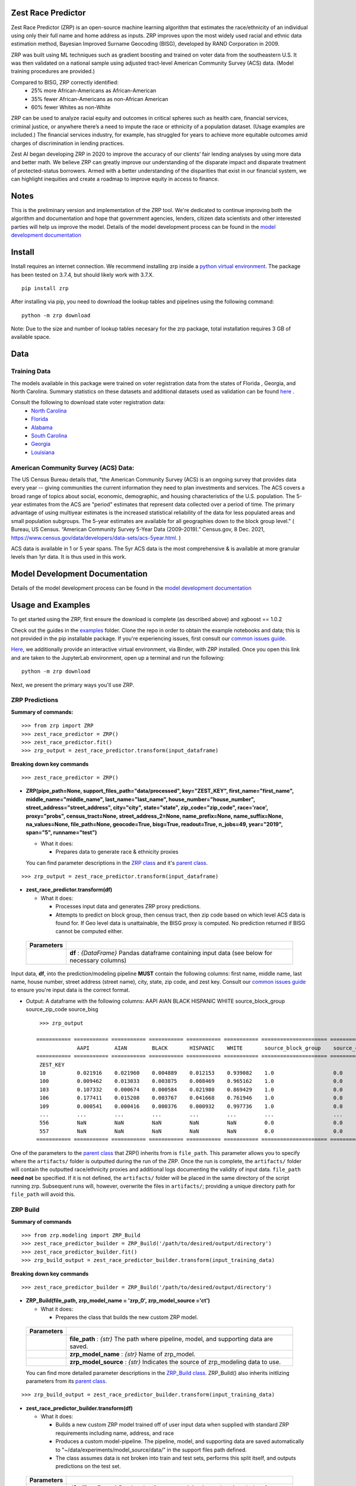 Zest Race Predictor
____________________

.. image:: https://readthedocs.org/projects/zrp-docs/badge/?version=latest
  :target: https://zrp-docs.readthedocs.io/en/latest/?badge=latest
  :alt: Documentation Status

.. image:: https://badge.fury.io/py/zrp.svg
    :target: https://badge.fury.io/py/zrp

.. image:: https://mybinder.org/badge_logo.svg
 :target: https://mybinder.org/v2/gh/zestai/zrp/HEAD

.. image:: https://img.shields.io/pypi/dm/zrp.svg?label=PyPI%20downloads
  :target: https://pypi.org/project/zrp/
 
Zest Race Predictor (ZRP) is an open-source machine learning algorithm that estimates the race/ethnicity of an individual using only their full name and home address as inputs. ZRP improves upon the most widely used racial and ethnic data estimation method, Bayesian Improved Surname Geocoding (BISG), developed by RAND Corporation in 2009. 

ZRP was built using ML techniques such as gradient boosting and trained on voter data from the southeastern U.S. It was then validated on a national sample using adjusted tract-level American Community Survey (ACS) data. (Model training procedures are provided.)

Compared to BISG, ZRP correctly identified:
  * 25% more African-Americans as African-American
  * 35% fewer African-Americans as non-African American
  * 60% fewer Whites as non-White

ZRP can be used to analyze racial equity and outcomes in critical spheres such as health care, financial services, criminal justice, or anywhere there’s a need to impute the race or ethnicity of a population dataset. (Usage examples are included.) The financial services industry, for example, has struggled for years to achieve more equitable outcomes amid charges of discrimination in lending practices. 

Zest AI began developing ZRP in 2020 to improve the accuracy of our clients’ fair lending analyses by using more data and better math. We believe ZRP can greatly improve our understanding of the disparate impact and disparate treatment of protected-status borrowers. Armed with a better understanding of the disparities that exist in our financial system, we can highlight inequities and create a roadmap to improve equity in access to finance.



Notes
_____

This is the preliminary version and implementation of the ZRP tool. We're dedicated to continue improving both the algorithm and documentation and hope that government agencies, lenders, citizen data scientists and other interested parties will help us improve the model.  Details of the model development process can be found in the `model development documentation <./model_report.rst>`_ 


Install
_______

Install requires an internet connection. We recommend installing zrp inside a `python virtual environment <https://docs.python.org/3/library/venv.html#creating-virtual-environments>`_. The package has been tested on 3.7.4, but should likely work with 3.7.X.
::

 pip install zrp

After installing via pip, you need to download the lookup tables and pipelines using the following command:
::

 python -m zrp download

Note: Due to the size and number of lookup tables necesary for the zrp package, total installation requires 3 GB of available space.


Data
_____

Training Data
==============
The models available in this package were trained on voter registration data from the states of Florida , Georgia, and North Carolina. Summary statistics on these datasets and additional datasets used as validation can be found `here <https://github.com/zestai/zrp/blob/main/dataset_statistics.txt>`_ . 

Consult the following to download state voter registration data:
 * `North Carolina <https://www.ncsbe.gov/results-data/voter-registration-data>`_
 * `Florida <https://dataverse.harvard.edu/dataset.xhtml?persistentId=doi:10.7910/DVN/UBIG3F>`_
 * `Alabama <https://www.alabamainteractive.org/sos/voter/voterWelcome.action>`_
 * `South Carolina <https://www.scvotes.gov/sale-voter-registration-lists>`_
 * `Georgia <https://sos.ga.gov/index.php/elections/order_voter_registration_lists_and_files>`_
 * `Louisiana <https://www.sos.la.gov/ElectionsAndVoting/BecomeACandidate/PurchaseVoterLists/Pages/default.aspx>`_

American Community Survey (ACS) Data:
=====================================
 
The US Census Bureau details that, "the American Community Survey (ACS) is an ongoing survey that provides data every year -- giving communities the current information they need to plan investments and services. The ACS covers a broad range of topics about social, economic, demographic, and housing characteristics of the U.S. population. The 5-year estimates from the ACS are "period" estimates that represent data collected over a period of time. The primary advantage of using multiyear estimates is the increased statistical reliability of the data for less populated areas and small population subgroups. The 5-year estimates are available for all geographies down to the block group level." ( Bureau, US Census. “American Community Survey 5-Year Data (2009-2019).” Census.gov, 8 Dec. 2021, https://www.census.gov/data/developers/data-sets/acs-5year.html. )

ACS data is available in 1 or 5 year spans. The 5yr ACS data is the most comprehensive & is available at more granular levels than 1yr data. It is thus used in this work.



Model Development Documentation
___________

Details of the model development process can be found in the `model development documentation <./model_report.rst>`_ 



Usage and Examples
___________

To get started using the ZRP, first ensure the download is complete (as described above) and xgboost == 1.0.2 

Check out the guides in the `examples <https://github.com/zestai/zrp/tree/main/examples>`_ folder. Clone the repo in order to obtain the example notebooks and data; this is not provided in the pip installable package. If you're experiencing issues, first consult our `common issues guide <https://github.com/zestai/zrp/blob/main/common_issues.rst>`_.

`Here <https://mybinder.org/v2/gh/zestai/zrp/HEAD>`_, we additionally provide an interactive virtual environment, via Binder, with ZRP installed. Once you open this link and are taken to the JupyterLab environment, open up a terminal and run the following: 
::

 python -m zrp download

Next, we present the primary ways you'll use ZRP. 

ZRP Predictions
=============

**Summary of commands:**
::

  >>> from zrp import ZRP
  >>> zest_race_predictor = ZRP()
  >>> zest_race_predictor.fit()
  >>> zrp_output = zest_race_predictor.transform(input_dataframe)

**Breaking down key commands**
::

  >>> zest_race_predictor = ZRP()
  
- **ZRP(pipe_path=None, support_files_path="data/processed", key="ZEST_KEY", first_name="first_name", middle_name="middle_name", last_name="last_name", house_number="house_number", street_address="street_address", city="city", state="state", zip_code="zip_code", race='race', proxy="probs", census_tract=None, street_address_2=None, name_prefix=None, name_suffix=None, na_values=None, file_path=None, geocode=True, bisg=True, readout=True, n_jobs=49, year="2019", span="5", runname="test")**

  -  What it does:

     - Prepares data to generate race & ethnicity proxies

  You can find parameter descriptions in the `ZRP class <https://github.com/zestai/zrp/blob/main/zrp/zrp.py>`_ and it's `parent class <https://github.com/zestai/zrp/blob/main/zrp/prepare/base.py>`_.

::

  >>> zrp_output = zest_race_predictor.transform(input_dataframe)
  
- **zest_race_predictor.transform(df)**

  -  What it does:

     - Processes input data and generates ZRP proxy predictions.
     - Attempts to predict on block group, then census tract, then zip code based on which level ACS data is found for. If Geo level data is unattainable, the BISG proxy is computed. No prediction returned if BISG cannot be computed either.


 +------------+--------------------------------------------------------------------------------------------------------------------------+
 | Parameters |                                                                                                                          |
 +============+==========================================================================================================================+
 |            | **df** : *{DataFrame}* Pandas dataframe containing input data (see below for necessary columns)                          |
 +------------+--------------------------------------------------------------------------------------------------------------------------+

Input data, **df**, into the prediction/modeling pipeline **MUST** contain the following columns: first name, middle name, last name, house number, street address (street name), city, state, zip code, and zest key. Consult our `common issues guide <https://github.com/zestai/zrp/blob/main/common_issues.rst>`_ to ensure you're input data is the correct format.

-  Output: A dataframe with the following columns: AAPI	AIAN	BLACK	HISPANIC	WHITE	source_block_group	source_zip_code	source_bisg 
   ::

      >>> zrp_output
      
     =========== =========== =========== =========== =========== =========== ===================== ====================== ==================  
                  AAPI        AIAN        BLACK       HISPANIC    WHITE       source_block_group    source_census_tract    source_zip_code      
     =========== =========== =========== =========== =========== =========== ===================== ====================== ==================  
      ZEST_KEY                                                                                                                                        
      10          0.021916    0.021960    0.004889    0.012153    0.939082    1.0                   0.0                    0.0                    
      100         0.009462    0.013033    0.003875    0.008469    0.965162    1.0                   0.0                    0.0                    
      103         0.107332    0.000674    0.000584    0.021980    0.869429    1.0                   0.0                    0.0                    
      106         0.177411    0.015208    0.003767    0.041668    0.761946    1.0                   0.0                    0.0                    
      109         0.000541    0.000416    0.000376    0.000932    0.997736    1.0                   0.0                    0.0                    
      ...         ...         ...         ...         ...         ...         ...                   ...                    ...                    
      556         NaN         NaN         NaN         NaN         NaN         0.0                   0.0                    0.0                    
      557         NaN         NaN         NaN         NaN         NaN         0.0                   0.0                    0.0                    
     =========== =========== =========== =========== =========== =========== ===================== ====================== ==================  

One of the parameters to the `parent class <https://github.com/zestai/zrp/blob/main/zrp/prepare/base.py>`_ that ZRP() inherits from is ``file_path``. This parameter allows you to specify where the ``artifacts/`` folder is outputted during the run of the ZRP. Once the run is complete, the ``artifacts/`` folder will contain the outputted race/ethnicity proxies and additional logs documenting the validity of input data. ``file_path`` **need not** be specified. If it is not defined, the ``artifacts/`` folder will be placed in the same directory of the script running zrp. Subsequent runs will, however, overwrite the files in ``artifacts/``; providing a unique directory path for ``file_path`` will avoid this.

ZRP Build
=============

**Summary of commands**
::

  >>> from zrp.modeling import ZRP_Build
  >>> zest_race_predictor_builder = ZRP_Build('/path/to/desired/output/directory')
  >>> zest_race_predictor_builder.fit()
  >>> zrp_build_output = zest_race_predictor_builder.transform(input_training_data)

**Breaking down key commands**
::

  >>> zest_race_predictor_builder = ZRP_Build('/path/to/desired/output/directory')

- **ZRP_Build(file_path, zrp_model_name = 'zrp_0', zrp_model_source ='ct')**

  -  What it does:

     - Prepares the class that builds the new custom ZRP model.

 +------------+--------------------------------------------------------------------------------------------------------------------------+
 | Parameters |                                                                                                                          |
 +============+==========================================================================================================================+
 |            | **file_path** : *{str}* The path where pipeline, model, and supporting data are saved.                                   |
 +------------+--------------------------------------------------------------------------------------------------------------------------+
 |            | **zrp_model_name** : *{str}* Name of zrp_model.                                                                          |
 +------------+--------------------------------------------------------------------------------------------------------------------------+
 |            | **zrp_model_source** : *{str}* Indicates the source of zrp_modeling data to use.                                         |
 +------------+--------------------------------------------------------------------------------------------------------------------------+
 
 You can find more detailed parameter descriptions in the `ZRP_Build class <https://github.com/zestai/zrp/blob/main/zrp/modeling/pipeline_builder.py>`_. ZRP_Build() also inherits initlizing parameters from its `parent class <https://github.com/zestai/zrp/blob/main/zrp/prepare/base.py>`_.
     
::

  >>> zrp_build_output = zest_race_predictor_builder.transform(input_training_data)

- **zest_race_predictor_builder.transform(df)**

  -  What it does:

     - Builds a new custom ZRP model trained off of user input data when supplied with standard ZRP requirements including name, address, and race 
     - Produces a custom model-pipeline. The pipeline, model, and supporting data are saved automatically to "~/data/experiments/model_source/data/" in the support files path defined.
     - The class assumes data is not broken into train and test sets, performs this split itself, and outputs predictions on the test set. 

 +------------+--------------------------------------------------------------------------------------------------------------------------+
 | Parameters |                                                                                                                          |
 +============+==========================================================================================================================+
 |            | **df** : *{DataFrame}* Pandas dataframe containing input data (see below for necessary columns)                          |
 +------------+--------------------------------------------------------------------------------------------------------------------------+

Input data, **df**, into this pipeline **MUST** contain the following columns: first name, middle name, last name, house number, street address (street name), city, state, zip code, zest key, and race. Consult our `common issues guide <https://github.com/zestai/zrp/blob/main/common_issues.rst>`_ to ensure you're input data is the correct format.

-  Output: A dictionary of race & ethnicity probablities and labels.

As mentioned in the ZRP Predict section above, once the run is complete, the ``artifacts/`` folder will contain the outputted race/ethnicity proxies and additional logs documenting the validity of input data. Similarly, defining ``file_path`` **need not** be specified, but providing a unique directory path for ``file_path`` will avoid overwriting the `artifacts/` folder. When running ZRP Build, however, ``artifacts/`` also contains the processed test and train data, trained model, and pipeline. 

Addition Runs of Your Custom Model
==================================
After having run ZRP_Build() you can re-use your custome model just like you run ours. All you must do is specify the path to the generated model and pipelines (this path is the same path as '/path/to/desired/output/directory' that you defined previously when running ZRP_Build() in the example above; we call this 'pipe_path'). Thus, you would run:
::

  >>> from zrp import ZRP
  >>> zest_race_predictor = ZRP('pipe_path')
  >>> zest_race_predictor.fit()
  >>> zrp_output = zest_race_predictor.transform(input_dataframe)



Validation
__________


The models included in this package were trained on publicly-available voter registration data and validated multiple times: on hold out sets of voter registration data and on a national sample of PPP loan forgiveness data.  The results were consistent across tests:  20-30% more African Americans correctily identified as African American, and 60% fewer whites identified as people of color as compared with the status quo BISG method.  

To see our validation analysis with Alabama voter registration data, please check out `this notebook <https://github.com/zestai/zrp/blob/main/examples/analysis/Alabama_Case_Study.md>`_.

Performance on the national PPP loan forgiveness dataset was as follows (comparing ZRP softmax with the BISG method):

*African American*

====================== =========== =========== ===========
Statistic              BISG        ZRP         Pct. Diff
---------------------- ----------- ----------- ----------- 
True Positive Rate     0.571       0.700       +23% (F)
---------------------- ----------- ----------- ----------- 
True Negative Rate     0.954       0.961       +01% (F)
---------------------- ----------- ----------- ----------- 
False Positive Rate    0.046       0.039       -15% (F)
---------------------- ----------- ----------- ----------- 
False Negative Rate    0.429       0.300       -30% (F)
====================== =========== =========== ===========


*Asian American and Pacific Islander*

====================== =========== =========== ===========
Statistic              BISG        ZRP         Pct. Diff
---------------------- ----------- ----------- ----------- 
True Positive Rate     0.683       0.777       +14% (F)
---------------------- ----------- ----------- ----------- 
True Negative Rate     0.982       0.977       -01% (U)
---------------------- ----------- ----------- ----------- 
False Positive Rate    0.018       0.023       -28% (F)
---------------------- ----------- ----------- ----------- 
False Negative Rate    0.317       0.223       -30% (F)
====================== =========== =========== ===========


*Non-White Hispanic*

====================== =========== =========== ===========
Statistic              BISG        ZRP         Pct. Diff
---------------------- ----------- ----------- ----------- 
True Positive Rate     0.599       0.711       +19% (F)
---------------------- ----------- ----------- ----------- 
True Negative Rate     0.979       0.973       -01% (U)
---------------------- ----------- ----------- ----------- 
False Positive Rate    0.021       0.027       -29% (F)
---------------------- ----------- ----------- ----------- 
False Negative Rate    0.401       0.289       -28% (F)
====================== =========== =========== ===========

*White, Non-Hispanic*

====================== =========== =========== ===========
Statistic              BISG        ZRP         Pct. Diff
---------------------- ----------- ----------- ----------- 
True Positive Rate     0.758       0.906       +19% (F)
---------------------- ----------- ----------- ----------- 
True Negative Rate     0.758       0.741       -02% (U)
---------------------- ----------- ----------- ----------- 
False Positive Rate    0.242       0.259       +07% (U)
---------------------- ----------- ----------- ----------- 
False Negative Rate    0.241       0.094       -61% (F)
====================== =========== =========== ===========


Authors
_______

 * `Kasey Matthews <https://www.linkedin.com/in/kasey-matthews-datadriven/>`_ (Zest AI Lead)
 * `Austin Li <https://www.linkedin.com/in/austinwli/>`_ (Harvard T4SG)
 * `Christien Williams <https://www.linkedin.com/in/christienwilliams/>`_ (Schmidt Futures)
 * `Sean Kamkar <https://www.linkedin.com/in/sean-kamkar/>`_ (Zest AI)
 * `Jay Budzik <https://www.linkedin.com/in/jaybudzik/>`_ (Zest AI)

Contributing
_____________

Contributions are encouraged! For small bug fixes and minor improvements, feel free to just open a PR. For larger changes, please open an issue first so that other contributors can discuss your plan, avoid duplicated work, and ensure it aligns with the goals of the project. Be sure to also follow the `Code of Conduct <https://github.com/zestai/zrp/blob/main/CODE_OF_CONDUCT.md>`_. Thanks!

Maintainers
===========
Maintainers should additionally consult our documentation on `releasing <https://github.com/zestai/zrp/blob/main/releasing.rst>`_. Follow the steps there to push new releases to Pypi and Github releases. With respect to Github releases, we provide new releases to ensure relevant pipelines and look up tables requisite for package download and use are consistently up to date. 

Wishlist
__________

Support for the following capabilities is planned:

- ...nothing right now! (Got an idea? Submit an issue/PR!)

License
_________

The package is released under the `Apache-2.0
License <https://opensource.org/licenses/Apache-2.0>`__.

Results and Feedback
_____________________

Generate interesting results with the tool and want to share it or other interesting feedback? Get in touch via abetterway@zest.ai. 

